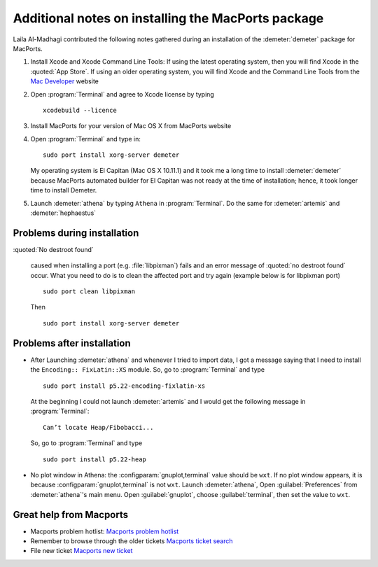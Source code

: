 
Additional notes on installing the MacPorts package
===================================================

Laila Al-Madhagi contributed the following notes gathered during an
installation of the :demeter:`demeter` package for MacPorts.


#. Install Xcode and Xcode Command Line Tools: If using the latest
   operating system, then you will find Xcode in the :quoted:`App
   Store`. If using an older operating system, you will find Xcode and
   the Command Line Tools from the `Mac Developer
   <https://developer.apple.com/>`_ website

#. Open :program:`Terminal` and agree to Xcode license by typing 

   ::

      xcodebuild --licence

#. Install MacPorts for your version of Mac OS X from MacPorts website

#. Open :program:`Terminal` and type in:

   ::

      sudo port install xorg-server demeter

   My operating system is El Capitan (Mac OS X 10.11.1) and it took me
   a long time to install :demeter:`demeter` because MacPorts
   automated builder for El Capitan was not ready at the time of
   installation; hence, it took longer time to install Demeter.

#. Launch :demeter:`athena` by typing ``Athena`` in
   :program:`Terminal`. Do the same for :demeter:`artemis` and
   :demeter:`hephaestus`


Problems during installation
----------------------------

:quoted:`No destroot found`

     caused when installing a port (e.g. :file:`libpixman`) fails and
     an error message of :quoted:`no destroot found` occur. What you need to
     do is to clean the affected port and try again (example below is
     for libpixman port)

     ::

	sudo port clean libpixman

     Then

     ::

	sudo port install xorg-server demeter


Problems after installation
---------------------------

- After Launching :demeter:`athena` and whenever I tried to import
  data, I got a message saying that I need to install the ``Encoding::
  FixLatin::XS`` module. So, go to :program:`Terminal` and type

  ::

     sudo port install p5.22-encoding-fixlatin-xs

  At the beginning I could not launch :demeter:`artemis` and I would
  get the following message in :program:`Terminal`:

  ::

     Can’t locate Heap/Fibobacci... 

  So, go to :program:`Terminal` and type

  ::

     sudo port install p5.22-heap

- No plot window in Athena: the :configparam:`gnuplot,terminal` value
  should be ``wxt``. If no plot window appears, it is because
  :configparam:`gnuplot,terminal` is not ``wxt``. Launch
  :demeter:`athena`, Open :guilabel:`Preferences` from
  :demeter:`athena`'s main menu. Open :guilabel:`gnuplot`, choose
  :guilabel:`terminal`, then set the value to ``wxt``.

Great help from Macports
------------------------

- Macports problem hotlist: `Macports problem hotlist
  <https://trac.macports.org/wiki/ProblemHotlist#nodestrootfound>`_

- Remember to browse through the older tickets `Macports ticket search
  <https://trac.macports.org/search?portsummarysearch=on>`_

- File new ticket `Macports new ticket
  <https://trac.macports.org/newticket>`_
